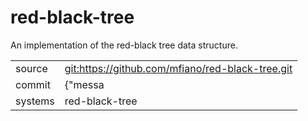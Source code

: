 * red-black-tree

An implementation of the red-black tree data structure.

|---------+-------------------------------------------|
| source  | git:https://github.com/mfiano/red-black-tree.git   |
| commit  | {"messa  |
| systems | red-black-tree |
|---------+-------------------------------------------|


